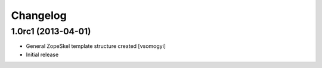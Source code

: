 Changelog
=========

1.0rc1 (2013-04-01)
-------------------

- General ZopeSkel template structure created [vsomogyi]
- Initial release

